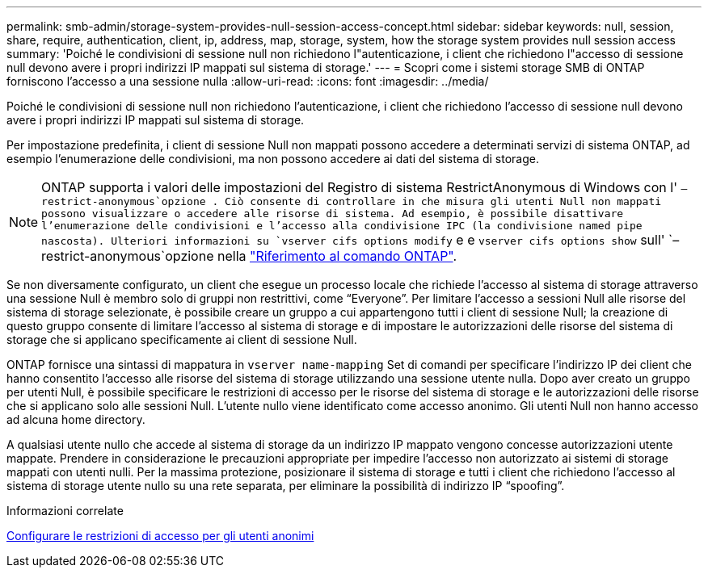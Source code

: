 ---
permalink: smb-admin/storage-system-provides-null-session-access-concept.html 
sidebar: sidebar 
keywords: null, session, share, require, authentication, client, ip, address, map, storage, system, how the storage system provides null session access 
summary: 'Poiché le condivisioni di sessione null non richiedono l"autenticazione, i client che richiedono l"accesso di sessione null devono avere i propri indirizzi IP mappati sul sistema di storage.' 
---
= Scopri come i sistemi storage SMB di ONTAP forniscono l'accesso a una sessione nulla
:allow-uri-read: 
:icons: font
:imagesdir: ../media/


[role="lead"]
Poiché le condivisioni di sessione null non richiedono l'autenticazione, i client che richiedono l'accesso di sessione null devono avere i propri indirizzi IP mappati sul sistema di storage.

Per impostazione predefinita, i client di sessione Null non mappati possono accedere a determinati servizi di sistema ONTAP, ad esempio l'enumerazione delle condivisioni, ma non possono accedere ai dati del sistema di storage.

[NOTE]
====
ONTAP supporta i valori delle impostazioni del Registro di sistema RestrictAnonymous di Windows con l' `–restrict-anonymous`opzione . Ciò consente di controllare in che misura gli utenti Null non mappati possono visualizzare o accedere alle risorse di sistema. Ad esempio, è possibile disattivare l'enumerazione delle condivisioni e l'accesso alla condivisione IPC (la condivisione named pipe nascosta). Ulteriori informazioni su `vserver cifs options modify` e e `vserver cifs options show` sull' `–restrict-anonymous`opzione nella link:https://docs.netapp.com/us-en/ontap-cli/search.html?q=vserver+cifs+options["Riferimento al comando ONTAP"^].

====
Se non diversamente configurato, un client che esegue un processo locale che richiede l'accesso al sistema di storage attraverso una sessione Null è membro solo di gruppi non restrittivi, come "`Everyone`". Per limitare l'accesso a sessioni Null alle risorse del sistema di storage selezionate, è possibile creare un gruppo a cui appartengono tutti i client di sessione Null; la creazione di questo gruppo consente di limitare l'accesso al sistema di storage e di impostare le autorizzazioni delle risorse del sistema di storage che si applicano specificamente ai client di sessione Null.

ONTAP fornisce una sintassi di mappatura in `vserver name-mapping` Set di comandi per specificare l'indirizzo IP dei client che hanno consentito l'accesso alle risorse del sistema di storage utilizzando una sessione utente nulla. Dopo aver creato un gruppo per utenti Null, è possibile specificare le restrizioni di accesso per le risorse del sistema di storage e le autorizzazioni delle risorse che si applicano solo alle sessioni Null. L'utente nullo viene identificato come accesso anonimo. Gli utenti Null non hanno accesso ad alcuna home directory.

A qualsiasi utente nullo che accede al sistema di storage da un indirizzo IP mappato vengono concesse autorizzazioni utente mappate. Prendere in considerazione le precauzioni appropriate per impedire l'accesso non autorizzato ai sistemi di storage mappati con utenti nulli. Per la massima protezione, posizionare il sistema di storage e tutti i client che richiedono l'accesso al sistema di storage utente nullo su una rete separata, per eliminare la possibilità di indirizzo IP "`spoofing`".

.Informazioni correlate
xref:configure-access-restrictions-anonymous-users-task.adoc[Configurare le restrizioni di accesso per gli utenti anonimi]
